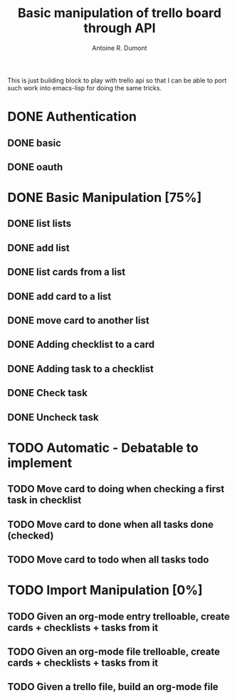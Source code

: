 #+title: Basic manipulation of trello board through API
#+author: Antoine R. Dumont

This is just building block to play with trello api so that I can be able to port such work into emacs-lisp for doing the same tricks.

* DONE Authentication
CLOSED: [2013-06-28 ven. 01:19]
** DONE basic
CLOSED: [2013-06-28 ven. 01:19]
** DONE oauth
CLOSED: [2013-06-28 ven. 01:19]
* DONE Basic Manipulation [75%]
CLOSED: [2013-06-29 sam. 10:49]
** DONE list lists
CLOSED: [2013-06-28 ven. 01:20]
** DONE add list
CLOSED: [2013-06-28 ven. 01:20]
** DONE list cards from a list
CLOSED: [2013-06-28 ven. 01:20]
** DONE add card to a list
CLOSED: [2013-06-28 ven. 01:51]
** DONE move card to another list
CLOSED: [2013-06-28 ven. 01:51]
** DONE Adding checklist to a card
CLOSED: [2013-06-29 sam. 00:46]
** DONE Adding task to a checklist
CLOSED: [2013-06-29 sam. 00:46]
** DONE Check task
CLOSED: [2013-06-29 sam. 00:46]
** DONE Uncheck task
CLOSED: [2013-06-29 sam. 00:46]
* TODO Automatic - Debatable to implement
** TODO Move card to doing when checking a first task in checklist
** TODO Move card to done when all tasks done (checked)
** TODO Move card to todo when all tasks todo
* TODO Import Manipulation [0%]
** TODO Given an org-mode entry trelloable, create cards + checklists + tasks from it
** TODO Given an org-mode file trelloable, create cards + checklists + tasks from it
** TODO Given a trello file, build an org-mode file
